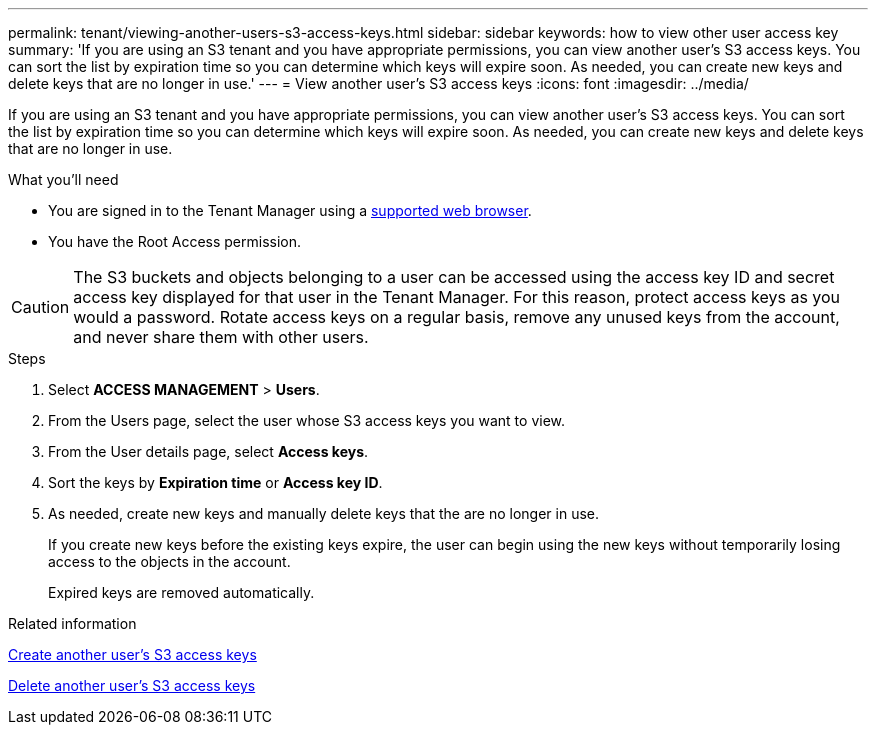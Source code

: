 ---
permalink: tenant/viewing-another-users-s3-access-keys.html
sidebar: sidebar
keywords: how to view other user access key
summary: 'If you are using an S3 tenant and you have appropriate permissions, you can view another user’s S3 access keys. You can sort the list by expiration time so you can determine which keys will expire soon. As needed, you can create new keys and delete keys that are no longer in use.'
---
= View another user's S3 access keys
:icons: font
:imagesdir: ../media/

[.lead]
If you are using an S3 tenant and you have appropriate permissions, you can view another user's S3 access keys. You can sort the list by expiration time so you can determine which keys will expire soon. As needed, you can create new keys and delete keys that are no longer in use.

.What you'll need

* You are signed in to the Tenant Manager using a link:../admin/web-browser-requirements.html[supported web browser].
* You have the Root Access permission.

CAUTION: The S3 buckets and objects belonging to a user can be accessed using the access key ID and secret access key displayed for that user in the Tenant Manager. For this reason, protect access keys as you would a password. Rotate access keys on a regular basis, remove any unused keys from the account, and never share them with other users.

.Steps
. Select *ACCESS MANAGEMENT* > *Users*.

. From the Users page, select the user whose S3 access keys you want to view.

. From the User details page, select *Access keys*.

. Sort the keys by *Expiration time* or *Access key ID*.

. As needed, create new keys and manually delete keys that the are no longer in use.
+
If you create new keys before the existing keys expire, the user can begin using the new keys without temporarily losing access to the objects in the account.
+
Expired keys are removed automatically.

.Related information

link:creating-another-users-s3-access-keys.html[Create another user's S3 access keys]

link:deleting-another-users-s3-access-keys.html[Delete another user's S3 access keys]
